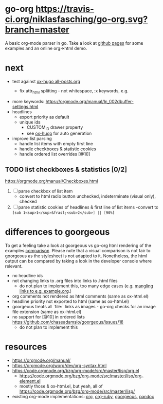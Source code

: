* go-org [[https://travis-ci.org/niklasfasching/go-org.svg?branch=master]]
A basic org-mode parser in go.
Take a look at [[https://niklasfasching.github.io/go-org/][github pages]] for some examples and an online org->html demo.
* next
- test against [[https://raw.githubusercontent.com/kaushalmodi/ox-hugo/master/test/site/content-org/all-posts.org][ox-hugo all-posts.org]]
  - fix attr_html splitting - not whitespace, :x keywords, e.g.
    #+attr_html: :caption A unicorn! :style width: 100%; height: 100%; :caption foo
    [[/images/org-mode-unicorn-logo.png]]
- more keywords: https://orgmode.org/manual/In_002dbuffer-settings.html
- headlines
  - export priority as default
  - unique ids
    - CUSTOM_ID drawer property
    - see [[https://github.com/kaushalmodi/ox-hugo/blob/8472cf2d8667754c9da3728255634e8001a1da6d/ox-hugo.el#L1785-L1850][ox-hugo]] for auto generation
- improve list parsing
  - handle list items with empty first line
  - handle checkboxes & statistic cookies
  - handle ordered list overrides [@10]
** TODO list checkboxes & statistics [0/2]
https://orgmode.org/manual/Checkboxes.html
1. [ ] parse checkbox of list item
   - convert to html radio button unchecked, indeterminate (visual only), checked
2. [ ] parse statistic cookies of headlines & first line of list items
   -convert to =[sub 1<sup>1</sup>&frasl;<sub>2</sub>] || [90%]=

* differences to goorgeous
To get a feeling take a look at goorgeous vs go-org html rendering of the examples [[https://niklasfasching.github.io/go-org/go-org-vs-goorgeous][comparison]].
Please note that a visual comparison is not fair to goorgeous as the stylesheet is not adapted to it.
Nonetheless, the html output can be compared by taking a look in the developer console where relevant.

- no headline ids
- not changing links to .org files into links to .html files
  - do not plan to implement this, too many edge cases (e.g. [[https://github.com/chaseadamsio/goorgeous/issues/56][mangling links to e.g. example.org]].)
- org comments not rendered as html comments (same as ox-html.el)
- headline priority not exported to html (same as ox-html.el)
- goorgeous treats all `file:` links as images - go-org checks for an image file extension (same as ox-html.el)
- no support for [@10] in ordered lists https://github.com/chaseadamsio/goorgeous/issues/18
  - do not plan to implement this
* resources
- https://orgmode.org/manual/
- https://orgmode.org/worg/dev/org-syntax.html
- https://code.orgmode.org/bzg/org-mode/src/master/lisp/org.el
  - https://code.orgmode.org/bzg/org-mode/src/master/lisp/org-element.el
  - mostly those & ox-html.el, but yeah, all of [[https://code.orgmode.org/bzg/org-mode/src/master/lisp/]]
- existing org-mode implementations: [[https://github.com/emacsmirror/org][org]], [[https://github.com/bdewey/org-ruby/blob/master/spec/html_examples][org-ruby]], [[https://github.com/chaseadamsio/goorgeous/][goorgeous]], [[https://github.com/jgm/pandoc/][pandoc]]

